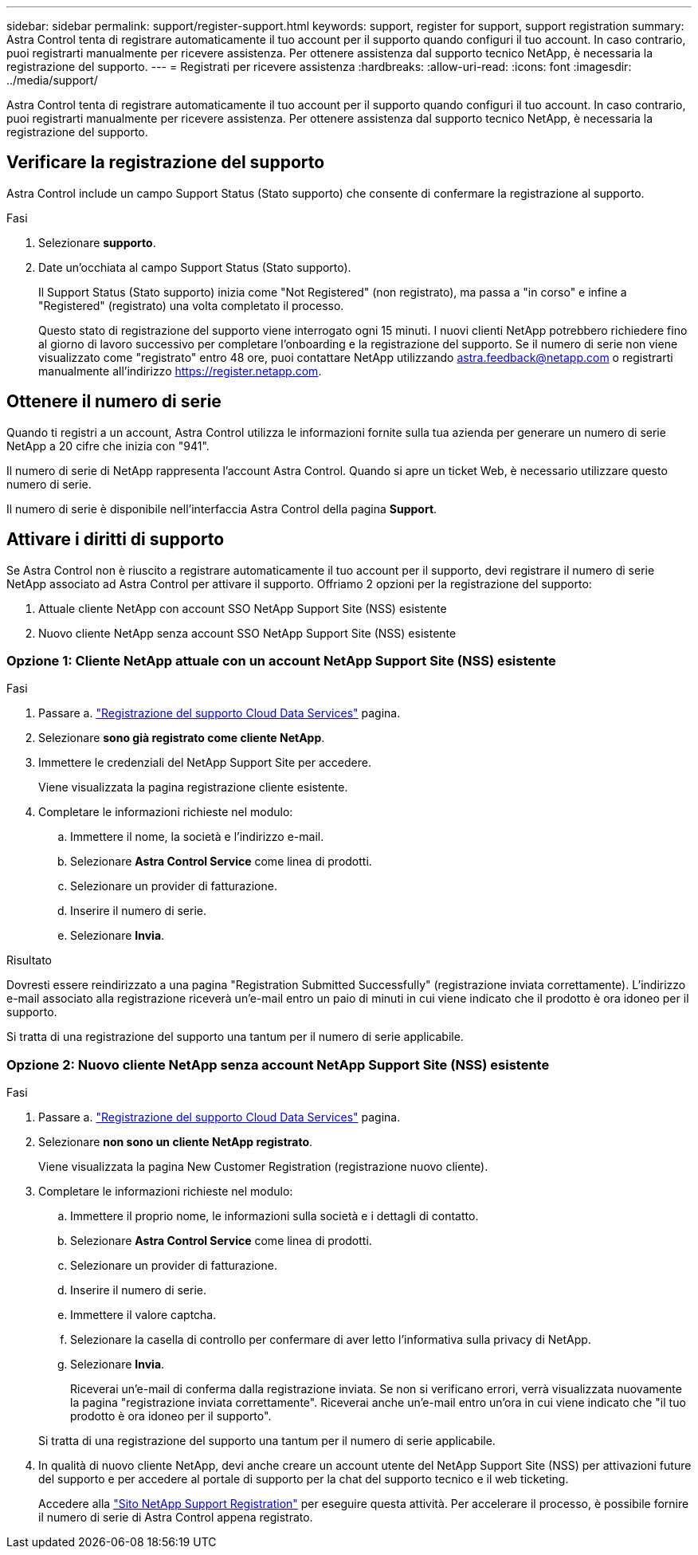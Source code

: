 ---
sidebar: sidebar 
permalink: support/register-support.html 
keywords: support, register for support, support registration 
summary: Astra Control tenta di registrare automaticamente il tuo account per il supporto quando configuri il tuo account. In caso contrario, puoi registrarti manualmente per ricevere assistenza. Per ottenere assistenza dal supporto tecnico NetApp, è necessaria la registrazione del supporto. 
---
= Registrati per ricevere assistenza
:hardbreaks:
:allow-uri-read: 
:icons: font
:imagesdir: ../media/support/


[role="lead"]
Astra Control tenta di registrare automaticamente il tuo account per il supporto quando configuri il tuo account. In caso contrario, puoi registrarti manualmente per ricevere assistenza. Per ottenere assistenza dal supporto tecnico NetApp, è necessaria la registrazione del supporto.



== Verificare la registrazione del supporto

Astra Control include un campo Support Status (Stato supporto) che consente di confermare la registrazione al supporto.

.Fasi
. Selezionare *supporto*.
. Date un'occhiata al campo Support Status (Stato supporto).
+
Il Support Status (Stato supporto) inizia come "Not Registered" (non registrato), ma passa a "in corso" e infine a "Registered" (registrato) una volta completato il processo.

+
Questo stato di registrazione del supporto viene interrogato ogni 15 minuti. I nuovi clienti NetApp potrebbero richiedere fino al giorno di lavoro successivo per completare l'onboarding e la registrazione del supporto. Se il numero di serie non viene visualizzato come "registrato" entro 48 ore, puoi contattare NetApp utilizzando astra.feedback@netapp.com o registrarti manualmente all'indirizzo https://register.netapp.com[].





== Ottenere il numero di serie

Quando ti registri a un account, Astra Control utilizza le informazioni fornite sulla tua azienda per generare un numero di serie NetApp a 20 cifre che inizia con "941".

Il numero di serie di NetApp rappresenta l'account Astra Control. Quando si apre un ticket Web, è necessario utilizzare questo numero di serie.

Il numero di serie è disponibile nell'interfaccia Astra Control della pagina *Support*.



== Attivare i diritti di supporto

Se Astra Control non è riuscito a registrare automaticamente il tuo account per il supporto, devi registrare il numero di serie NetApp associato ad Astra Control per attivare il supporto. Offriamo 2 opzioni per la registrazione del supporto:

. Attuale cliente NetApp con account SSO NetApp Support Site (NSS) esistente
. Nuovo cliente NetApp senza account SSO NetApp Support Site (NSS) esistente




=== Opzione 1: Cliente NetApp attuale con un account NetApp Support Site (NSS) esistente

.Fasi
. Passare a. https://register.netapp.com["Registrazione del supporto Cloud Data Services"^] pagina.
. Selezionare *sono già registrato come cliente NetApp*.
. Immettere le credenziali del NetApp Support Site per accedere.
+
Viene visualizzata la pagina registrazione cliente esistente.

. Completare le informazioni richieste nel modulo:
+
.. Immettere il nome, la società e l'indirizzo e-mail.
.. Selezionare *Astra Control Service* come linea di prodotti.
.. Selezionare un provider di fatturazione.
.. Inserire il numero di serie.
.. Selezionare *Invia*.




.Risultato
Dovresti essere reindirizzato a una pagina "Registration Submitted Successfully" (registrazione inviata correttamente). L'indirizzo e-mail associato alla registrazione riceverà un'e-mail entro un paio di minuti in cui viene indicato che il prodotto è ora idoneo per il supporto.

Si tratta di una registrazione del supporto una tantum per il numero di serie applicabile.



=== Opzione 2: Nuovo cliente NetApp senza account NetApp Support Site (NSS) esistente

.Fasi
. Passare a. https://register.netapp.com["Registrazione del supporto Cloud Data Services"^] pagina.
. Selezionare *non sono un cliente NetApp registrato*.
+
Viene visualizzata la pagina New Customer Registration (registrazione nuovo cliente).

. Completare le informazioni richieste nel modulo:
+
.. Immettere il proprio nome, le informazioni sulla società e i dettagli di contatto.
.. Selezionare *Astra Control Service* come linea di prodotti.
.. Selezionare un provider di fatturazione.
.. Inserire il numero di serie.
.. Immettere il valore captcha.
.. Selezionare la casella di controllo per confermare di aver letto l'informativa sulla privacy di NetApp.
.. Selezionare *Invia*.
+
Riceverai un'e-mail di conferma dalla registrazione inviata. Se non si verificano errori, verrà visualizzata nuovamente la pagina "registrazione inviata correttamente". Riceverai anche un'e-mail entro un'ora in cui viene indicato che "il tuo prodotto è ora idoneo per il supporto".

+
Si tratta di una registrazione del supporto una tantum per il numero di serie applicabile.



. In qualità di nuovo cliente NetApp, devi anche creare un account utente del NetApp Support Site (NSS) per attivazioni future del supporto e per accedere al portale di supporto per la chat del supporto tecnico e il web ticketing.
+
Accedere alla http://now.netapp.com/newuser/["Sito NetApp Support Registration"^] per eseguire questa attività. Per accelerare il processo, è possibile fornire il numero di serie di Astra Control appena registrato.


